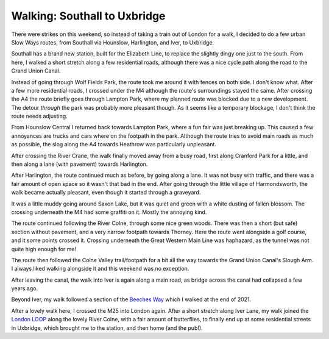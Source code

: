 Walking: Southall to Uxbridge
=============================

.. articleMetaData::
   :Where: London, UK
   :Date: 2023-05-16 09:32 Europe/London
   :Tags: blog, hiking, slowways
   :Short: sou-uxb

There were strikes on this weekend, so instead of taking a train out of London
for a walk, I decided to do a few urban Slow Ways routes, from Southall via
Hounslow, Harlington, and Iver, to Uxbridge.

Southall has a brand new station, built for the Elizabeth Line, to replace the
slightly dingy one just to the south. From here, I walked a short stretch
along a few residential roads, although there was a nice cycle path along the
road to the Grand Union Canal.

.. image:: https://live.staticflickr.com/65535/52897860063_f32770019f_n_d.jpg
   :title: Fences :-(
   :align: right

Instead of going through Wolf Fields Park, the route took me around it with
fences on both side. I don't know what. After a few more residential roads, I
crossed under the M4 although the route's surroundings stayed the same. After
crossing the A4 the route briefly goes through Lampton Park, where my planned
route was blocked due to a new development. The detour *through* the park was
probably more pleasant though. As it seems like a temporary blockage, I don't
think the route needs adjusting.

.. image:: https://live.staticflickr.com/65535/52897861238_f6f3f736b0_d.jpg
   :title: A Road
   :align: left

From Hounslow Central I returned back towards Lampton Park, where a fun fair
was just breaking up. This caused a few annoyances are trucks and cars where
on the footpath in the park. Although the route tries to avoid main roads as
much as possible, the slog along the A4 towards Heathrow was particularly
unpleasant.

After crossing the River Crane, the walk finally moved away from a
busy road, first along Cranford Park for a little, and then along a lane (with
pavement) towards Harlington.

.. image:: https://live.staticflickr.com/65535/52896842547_25e4791253_c_d.jpg
   :title: Cranford Park

After Harlington, the route continued much as before, by going along a lane.
It was not busy with traffic, and there was a fair amount of open space so it
wasn't that bad in the end. After going through the little village of
Harmondsworth, the walk became actually pleasant, even though it started
through a graveyard.

.. image:: https://live.staticflickr.com/65535/52896845192_21803672b8_d.jpg
   :title: Blossom Snow
   :align: right

It was a little muddy going around Saxon Lake, but it was quiet and green with
a white dusting of fallen blossom. The crossing underneath the M4 had some
graffiti on it. Mostly the annoying kind.

.. image:: https://live.staticflickr.com/65535/52897806455_a7ac139ac4_d.jpg
   :title: Too Tall for the Tunnel
   :align: right

The route continued following the River Colne, through some nice green woods.
There was then a short (but safe) section without pavement, and a very narrow
footpath towards Thorney. Here the route went alongside a golf course, and it
some points crossed it. Crossing underneath the Great Western Main Line was
haphazard, as the tunnel was not quite high enough for me!

The route then followed the Colne Valley trail/footpath for a
bit all the way towards the Grand Union Canal's Slough Arm. I always liked
walking alongside it and this weekend was no exception.

.. image:: https://live.staticflickr.com/65535/52897807785_fc36d94197_c_d.jpg
   :title: The Slough Arm

After leaving the canal, the walk into Iver is again along a main road, as
bridge across the canal had collapsed a few years ago. 

.. image:: https://live.staticflickr.com/65535/52897584069_38bbb144b9_n_d.jpg
   :title: Butterfly
   :align: left

Beyond Iver, my walk followed a section of the `Beeches Way
<https://www.flickr.com/photos/derickrethans/albums/72157720179665221>`_ which
I walked at the end of 2021.

After a lovely walk here, I crossed the M25 into London again. After a short
stretch along Iver Lane, my walk joined the `London LOOP
</the-loop-part11-and-12.html>`_ along the lovely River Colne, with a fair
amount of butterflies, to finally end up at some residential streets in
Uxbridge, which brought me to the station, and then home (and the pub!).
